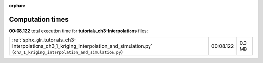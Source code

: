 
:orphan:

.. _sphx_glr_tutorials_ch3-Interpolations_sg_execution_times:


Computation times
=================
**00:08.122** total execution time for **tutorials_ch3-Interpolations** files:

+------------------------------------------------------------------------------------------------------------------------------------------------+-----------+--------+
| :ref:`sphx_glr_tutorials_ch3-Interpolations_ch3_1_kriging_interpolation_and_simulation.py` (``ch3_1_kriging_interpolation_and_simulation.py``) | 00:08.122 | 0.0 MB |
+------------------------------------------------------------------------------------------------------------------------------------------------+-----------+--------+
